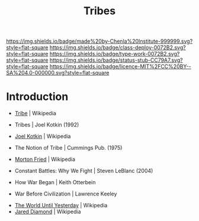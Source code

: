 #   -*- mode: org; fill-column: 60 -*-

#+TITLE: Tribes
#+STARTUP: showall
#+TOC: headlines 4
#+PROPERTY: filename
  :PROPERTIES:
  :CUSTOM_ID: 
  :Name:      /home/deerpig/proj/chenla/deploy/social-tribes.org
  :Created:   2017-04-25T12:15@Prek Leap (11.642600N-104.919210W)
  :ID:        95827bc8-b0ff-42a1-b53b-08d6062d0ad9  
  :VER:       551748850.140659897
  :GEO:       48P-491193-1287029-15
  :BXID:      proj:XNL2-8771
  :Class:     deploy
  :Type:      work
  :Status:    stub
  :Licence:   MIT/CC BY-SA 4.0
  :END:

[[https://img.shields.io/badge/made%20by-Chenla%20Institute-999999.svg?style=flat-square]] 
[[https://img.shields.io/badge/class-deploy-0072B2.svg?style=flat-square]]
[[https://img.shields.io/badge/type-work-0072B2.svg?style=flat-square]]
[[https://img.shields.io/badge/status-stub-CC79A7.svg?style=flat-square]]
[[https://img.shields.io/badge/licence-MIT%2FCC%20BY--SA%204.0-000000.svg?style=flat-square]]


* Introduction

 - [[https://en.wikipedia.org/wiki/Tribe][Tribe]] | Wikipedia
 - Tribes | Joel Kotkin (1992)
 - [[https://en.wikipedia.org/wiki/Joel_Kotkin][Joel Kotkin]] | Wikipedia
 - The Notion of Tribe | Cummings Pub. (1975)
 - [[https://en.wikipedia.org/wiki/Morton_Fried][Morton Fried]] | Wikipedia

 - Constant Battles: Why We Fight | Steven LeBlanc (2004)

 - How War Began | Keith Otterbein
 - War Before Civilization | Lawrence Keeley
 


 - [[https://en.wikipedia.org/wiki/The_World_Until_Yesterday][The World Until Yesterday]] | Wikipedia
 - [[https://en.wikipedia.org/wiki/Jared_Diamond][Jared Diamond]] | Wikipedia


